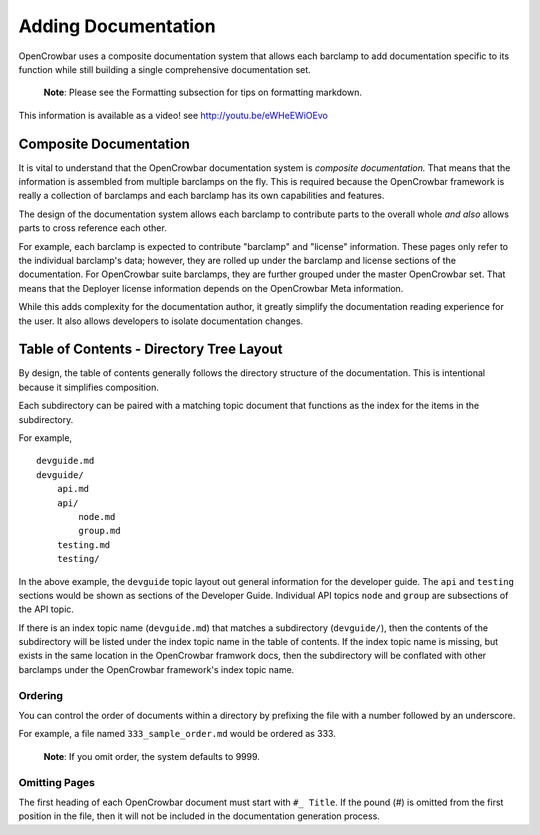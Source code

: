 Adding Documentation
~~~~~~~~~~~~~~~~~~~~

OpenCrowbar uses a composite documentation system that allows each
barclamp to add documentation specific to its function while still
building a single comprehensive documentation set.

    **Note**: Please see the Formatting subsection for tips on
    formatting markdown.

This information is available as a video! see
`http://youtu.be/eWHeEWiOEvo <http://youtu.be/eWHeEWiOEvo>`__

Composite Documentation
^^^^^^^^^^^^^^^^^^^^^^^

It is vital to understand that the OpenCrowbar documentation system is
*composite documentation.* That means that the information is assembled
from multiple barclamps on the fly. This is required because the
OpenCrowbar framework is really a collection of barclamps and each
barclamp has its own capabilities and features.

The design of the documentation system allows each barclamp to
contribute parts to the overall whole *and also* allows parts to cross
reference each other.

For example, each barclamp is expected to contribute "barclamp" and
"license" information. These pages only refer to the individual
barclamp's data; however, they are rolled up under the barclamp and
license sections of the documentation. For OpenCrowbar suite barclamps,
they are further grouped under the master OpenCrowbar set. That means
that the Deployer license information depends on the OpenCrowbar Meta
information.

While this adds complexity for the documentation author, it greatly
simplify the documentation reading experience for the user. It also
allows developers to isolate documentation changes.

Table of Contents - Directory Tree Layout
^^^^^^^^^^^^^^^^^^^^^^^^^^^^^^^^^^^^^^^^^

By design, the table of contents generally follows the directory
structure of the documentation. This is intentional because it
simplifies composition.

Each subdirectory can be paired with a matching topic document that
functions as the index for the items in the subdirectory.

For example,

::

    devguide.md
    devguide/
        api.md
        api/
            node.md
            group.md
        testing.md
        testing/

In the above example, the ``devguide`` topic layout out general
information for the developer guide. The ``api`` and ``testing``
sections would be shown as sections of the Developer Guide. Individual
API topics ``node`` and ``group`` are subsections of the API topic.

If there is an index topic name (``devguide.md``) that matches a
subdirectory (``devguide/``), then the contents of the subdirectory will
be listed under the index topic name in the table of contents. If the
index topic name is missing, but exists in the same location in the
OpenCrowbar framwork docs, then the subdirectory will be conflated with
other barclamps under the OpenCrowbar framework's index topic name.

Ordering
''''''''

You can control the order of documents within a directory by prefixing
the file with a number followed by an underscore.

For example, a file named ``333_sample_order.md`` would be ordered as
333.

    **Note**: If you omit order, the system defaults to 9999.

Omitting Pages
''''''''''''''

The first heading of each OpenCrowbar document must start with
``#_ Title``. If the pound (#) is omitted from the first position in the
file, then it will not be included in the documentation generation
process.
